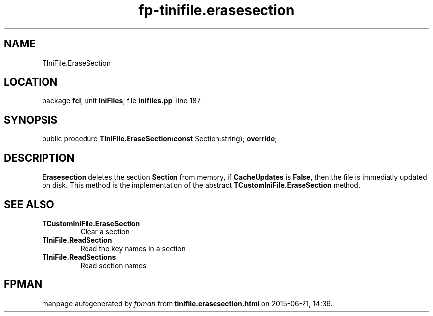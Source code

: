 .\" file autogenerated by fpman
.TH "fp-tinifile.erasesection" 3 "2014-03-14" "fpman" "Free Pascal Programmer's Manual"
.SH NAME
TIniFile.EraseSection
.SH LOCATION
package \fBfcl\fR, unit \fBIniFiles\fR, file \fBinifiles.pp\fR, line 187
.SH SYNOPSIS
public procedure \fBTIniFile.EraseSection\fR(\fBconst\fR Section:string); \fBoverride\fR;
.SH DESCRIPTION
\fBErasesection\fR deletes the section \fBSection\fR from memory, if \fBCacheUpdates\fR is \fBFalse\fR, then the file is immediatly updated on disk. This method is the implementation of the abstract \fBTCustomIniFile.EraseSection\fR method.


.SH SEE ALSO
.TP
.B TCustomIniFile.EraseSection
Clear a section
.TP
.B TIniFile.ReadSection
Read the key names in a section
.TP
.B TIniFile.ReadSections
Read section names

.SH FPMAN
manpage autogenerated by \fIfpman\fR from \fBtinifile.erasesection.html\fR on 2015-06-21, 14:36.


